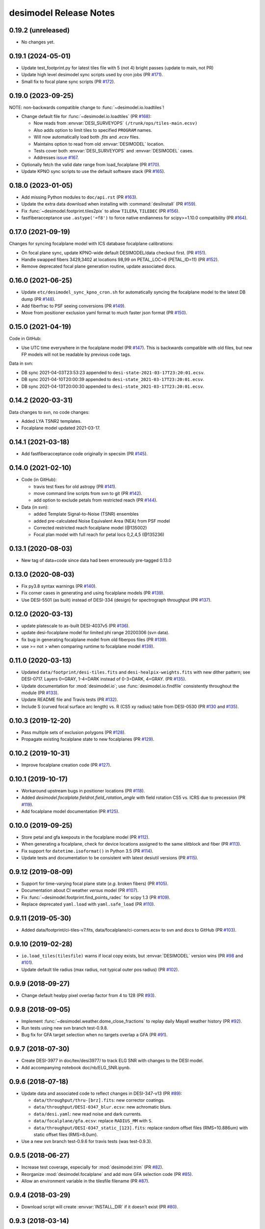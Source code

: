 =======================
desimodel Release Notes
=======================

0.19.2 (unreleased)
-------------------

* No changes yet.

0.19.1 (2024-05-01)
-------------------

* Update test_footprint.py for latest tiles file with 5 (not 4) bright passes
  (update to main, not PR)
* Update high level desimodel sync scripts used by cron jobs (PR `#171`_).
* Small fix to focal plane sync scripts (PR `#172`_).

.. _`#171`: https://github.com/desihub/desimodel/pull/171
.. _`#172`: https://github.com/desihub/desimodel/pull/172

0.19.0 (2023-09-25)
-------------------

NOTE: non-backwards compatible change to :func:`~desimodel.io.loadtiles`!

* Change default file for :func:`~desimodel.io.loadtiles` (PR `#168`_):

  * Now reads from :envvar:`DESI_SURVEYOPS` ``(/trunk/ops/tiles-main.ecsv)``
  * Also adds option to limit tiles to specified ``PROGRAM`` names.
  * Will now automatically load both `.fits` and `.ecsv` files.
  * Maintains option to read from old :envvar:`DESIMODEL` location.
  * Tests cover both :envvar:`DESI_SURVEYOPS` and :envvar:`DESIMODEL` cases.
  * Addresses `issue #167`_.

* Optionally fetch the valid date range from load_focalplane (PR `#170`_).
* Update KPNO sync scripts to use the default software stack (PR `#165`_).

.. _`issue #167`: https://github.com/desihub/desimodel/issues/167
.. _`#165`: https://github.com/desihub/desimodel/pull/165
.. _`#168`: https://github.com/desihub/desimodel/pull/168
.. _`#170`: https://github.com/desihub/desimodel/pull/170

0.18.0 (2023-01-05)
-------------------

* Add missing Python modules to ``doc/api.rst`` (PR `#163`_).
* Update the extra data download when installing with :command:`desiInstall`
  (PR `#159`_).
* Fix :func:`~desimodel.footprint.tiles2pix` to allow ``TILERA``, ``TILEDEC``
  (PR `#156`_).
* fastfiberacceptance use ``.astype('=f8')`` to force native endianness
  for scipy>=1.10.0 compatibility (PR `#164`_).

.. _`#156`: https://github.com/desihub/desimodel/pull/156
.. _`#159`: https://github.com/desihub/desimodel/pull/159
.. _`#163`: https://github.com/desihub/desimodel/pull/163
.. _`#164`: https://github.com/desihub/desimodel/pull/164

0.17.0 (2021-09-19)
-------------------

Changes for syncing focalplane model with ICS database focalplane calibrations:

* On focal plane sync, update KPNO-wide default DESIMODEL/data checkout first.
  (PR `#151`_).
* Handle swapped fibers 3429,3402 at locations 98,99 on
  PETAL_LOC=6 (PETAL_ID=11) (PR `#152`_).
* Remove deprecated focal plane generation routine, update associated docs.

.. _`#151`: https://github.com/desihub/desimodel/pull/151
.. _`#152`: https://github.com/desihub/desimodel/pull/152

0.16.0 (2021-06-25)
-------------------

* Update ``etc/desimodel_sync_kpno_cron.sh`` for automatically syncing the
  focalplane model to the latest DB dump (PR `#148`_).
* Add fiberfrac to PSF seeing conversions (PR `#149`_).
* Move from positioner exclusion yaml format to much faster json format
  (PR `#150`_).

.. _`#148`: https://github.com/desihub/desimodel/pull/148
.. _`#149`: https://github.com/desihub/desimodel/pull/149
.. _`#150`: https://github.com/desihub/desimodel/pull/150

0.15.0 (2021-04-19)
-------------------

Code in GitHub:

* Use UTC time everywhere in the focalplane model (PR `#147`_).
  This is backwards compatible with old files, but new FP models will not
  be readable by previous code tags.

Data in svn:

* DB sync 2021-04-03T23:53:23 appended to ``desi-state-2021-03-17T23:20:01.ecsv``.
* DB sync 2021-04-10T20:00:39 appended to ``desi-state_2021-03-17T23:20:01.ecsv``.
* DB sync 2021-04-13T20:00:30 appended to ``desi-state_2021-03-17T23:20:01.ecsv``.

.. _`#147`: https://github.com/desihub/desimodel/pull/147

0.14.2 (2020-03-31)
-------------------

Data changes to svn, no code changes:

* Added LYA TSNR2 templates.
* Focalplane model updated 2021-03-17.

0.14.1 (2021-03-18)
-------------------

* Add fastfiberacceptance code originally in specsim (PR `#145`_).

.. _`#145`: https://github.com/desihub/desimodel/pull/145

0.14.0 (2021-02-10)
-------------------

* Code (in GitHub):

  * travis test fixes for old astropy (PR `#141`_).
  * move command line scripts from svn to git (PR `#142`_).
  * add option to exclude petals from restricted reach (PR `#144`_).

* Data (in svn):

  * added Template Signal-to-Noise (TSNR) ensembles
  * added pre-calculated Noise Equivalent Area (NEA) from PSF model
  * Corrected restricted reach focalplane model (@135002)
  * Focal plan model with full reach for petal locs 0,2,4,5 (@135236)

.. _`#141`: https://github.com/desihub/desimodel/pull/141
.. _`#142`: https://github.com/desihub/desimodel/pull/142
.. _`#144`: https://github.com/desihub/desimodel/pull/144

0.13.1 (2020-08-03)
-------------------

* New tag of data+code since data had been erroneously pre-tagged 0.13.0

0.13.0 (2020-08-03)
-------------------

* Fix py3.8 syntax warnings (PR `#140`_).
* Fix corner cases in generating and using focalplane models (PR `#139`_).
* Use DESI-5501 (as built) instead of DESI-334 (design) for spectrograph throughput (PR `#137`_).

.. _`#140`: https://github.com/desihub/desimodel/pull/140
.. _`#139`: https://github.com/desihub/desimodel/pull/139
.. _`#137`: https://github.com/desihub/desimodel/pull/137

0.12.0 (2020-03-13)
-------------------

* update platescale to as-built DESI-4037v5 (PR `#136`_).
* update desi-focalplane model for limited phi range 20200306 (svn data).
* fix bug in generating focalplane model from old fiberpos files (PR `#139`_).
* use >= not > when comparing runtime to focalplane model `#139`_).

.. _`#136`: https://github.com/desihub/desimodel/pull/136
.. _`#139`: https://github.com/desihub/desimodel/pull/139

0.11.0 (2020-03-13)
-------------------

* Updated ``data/footprint/desi-tiles.fits`` and
  ``desi-healpix-weights.fits`` with new dither pattern; see DESI-0717.
  Layers 0=GRAY, 1-4=DARK instead of 0-3=DARK, 4=GRAY. (PR `#135`_).
* Update documentation for :mod:`desimodel.io`; use
  :func:`desimodel.io.findfile` consistently throughout the module (PR `#133`_).
* Update README file and Travis tests (PR `#132`_).
* Include S (curved focal surface arc length) vs. R (CS5 xy radius)
  table from DESI-0530 (PR `#130`_ and `#135`_).

.. _`#130`: https://github.com/desihub/desimodel/pull/130
.. _`#132`: https://github.com/desihub/desimodel/pull/132
.. _`#133`: https://github.com/desihub/desimodel/pull/133
.. _`#135`: https://github.com/desihub/desimodel/pull/135

0.10.3 (2019-12-20)
-------------------

* Pass multiple sets of exclusion polygons (PR `#128`_).
* Propagate existing focalplane state to new focalplanes (PR `#129`_).

.. _`#128`: https://github.com/desihub/desimodel/pull/128
.. _`#129`: https://github.com/desihub/desimodel/pull/129

0.10.2 (2019-10-31)
-------------------

* Improve focalplane creation code (PR `#127`_).

.. _`#127`: https://github.com/desihub/desimodel/pull/127

0.10.1 (2019-10-17)
-------------------

* Workaround upstream bugs in positioner locations (PR `#118`_).
* Added `desimodel.focalplate.fieldrot.field_rotation_angle` with
  field rotation CS5 vs. ICRS due to precession (PR `#119`_).
* Add focalplane model documentation (PR `#125`_).

.. _`#118`: https://github.com/desihub/desimodel/pull/118
.. _`#119`: https://github.com/desihub/desimodel/pull/119
.. _`#125`: https://github.com/desihub/desimodel/pull/125

0.10.0 (2019-09-25)
-------------------

* Store petal and gfa keepouts in the focalplane model (PR `#112`_).
* When generating a focalplane, check for device locations assigned to the
  same slitblock and fiber (PR `#113`_).
* Fix support for ``datetime.isoformat()`` in Python 3.5 (PR `#114`_).
* Update tests and documentation to be consistent with latest desiutil versions (PR `#115`_).

.. _`#112`: https://github.com/desihub/desimodel/pull/112
.. _`#113`: https://github.com/desihub/desimodel/pull/113
.. _`#114`: https://github.com/desihub/desimodel/pull/114
.. _`#115`: https://github.com/desihub/desimodel/pull/115


0.9.12 (2019-08-09)
-------------------

* Support for time-varying focal plane state (*e.g.* broken fibers) (PR `#105`_).
* Documentation about CI weather *versus* model (PR `#107`_).
* Fix :func:`~desimodel.footprint.find_points_radec` for scipy 1.3 (PR `#109`_).
* Replace deprecated ``yaml.load`` with ``yaml.safe_load`` (PR `#110`_).

.. _`#105`: https://github.com/desihub/desimodel/pull/105
.. _`#107`: https://github.com/desihub/desimodel/pull/107
.. _`#109`: https://github.com/desihub/desimodel/pull/109
.. _`#110`: https://github.com/desihub/desimodel/pull/110

0.9.11 (2019-05-30)
-------------------

* Added data/footprint/ci-tiles-v7.fits, data/focalplane/ci-corners.ecsv
  to svn and docs to GitHub (PR `#103`_).

.. _`#103`: https://github.com/desihub/desimodel/pull/103

0.9.10 (2019-02-28)
-------------------

* ``io.load_tiles(tilesfile)`` warns if local copy exists, but :envvar:`DESIMODEL`
  version wins (PR `#98`_ and `#101`_).
* Update default tile radius (max radius, not typical outer pos radius)
  (PR `#102`_).

.. _`#98`: https://github.com/desihub/desimodel/pull/98
.. _`#101`: https://github.com/desihub/desimodel/pull/101
.. _`#102`: https://github.com/desihub/desimodel/pull/102

0.9.9 (2018-09-27)
------------------

* Change default healpy pixel overlap factor from 4 to 128 (PR `#93`_).

.. _`#93`: https://github.com/desihub/desimodel/pull/93

0.9.8 (2018-09-05)
------------------

* Implement :func:`~desimodel.weather.dome_close_fractions` to replay daily Mayall weather history (PR `#92`_).
* Run tests using new svn branch test-0.9.8.
* Bug fix for GFA target selection when no targets overlap a GFA (PR `#91`_).

.. _`#91`: https://github.com/desihub/desimodel/pull/91
.. _`#92`: https://github.com/desihub/desimodel/pull/92

0.9.7 (2018-07-30)
------------------

* Create DESI-3977 in doc/tex/desi3977/ to track ELG SNR with changes to the DESI model.
* Add accompanying notebook doc/nb/ELG_SNR.ipynb.

0.9.6 (2018-07-18)
------------------

* Update data and associated code to reflect changes in DESI-347-v13 (PR `#89`_):

  * ``data/throughput/thru-[brz].fits``: new corrector coatings.
  * ``data/throughput/DESI-0347_blur.ecsv``: new achromatic blurs.
  * ``data/desi.yaml``: new read noise and dark currents.
  * ``data/focalplane/gfa.ecsv``: replace ``RADIUS_MM`` with ``S``.
  * ``data/throughput/DESI-0347_static_[123].fits``: replace random offset files (RMS=10.886um) with static offset files (RMS=8.0um).

* Use a new svn branch test-0.9.6 for travis tests (was test-0.9.3).

.. _`#89`: https://github.com/desihub/desimodel/pull/89

0.9.5 (2018-06-27)
------------------

* Increase test coverage, especially for :mod:`desimodel.trim` (PR `#82`_).
* Reorganize :mod:`desimodel.focalplane` and add more GFA selection code (PR `#85`_).
* Allow an environment variable in the tilesfile filename (PR `#87`_).

.. _`#82`: https://github.com/desihub/desimodel/pull/82
.. _`#85`: https://github.com/desihub/desimodel/pull/85
.. _`#87`: https://github.com/desihub/desimodel/pull/87

0.9.4 (2018-03-29)
------------------

* Download script will create :envvar:`INSTALL_DIR` if it doesn't exist (PR `#80`_).

.. _`#80`: https://github.com/desihub/desimodel/pull/80

0.9.3 (2018-03-14)
------------------

* Fix some installation bugs, and update to latest versions on various
  dependencies (PR `#77`_).
* Ensure that desimodel tests are compatible with Astropy 2 and 3, and with
  other DESI packages (PR `#78`_).
* Add ``footprint/desi-healpix-weights.fits`` and
  ``throughput/galsim-fiber-acceptance.fits`` to the trimmed test data set
  (PR `#79`_).

.. _`#77`: https://github.com/desihub/desimodel/pull/77
.. _`#78`: https://github.com/desihub/desimodel/pull/78
.. _`#79`: https://github.com/desihub/desimodel/pull/79


0.9.2 (2018-02-27)
------------------

* Update LyA S/N calculation (PR `#73`_).
* Optionally use an input pixel weight map in :func:`~desimodel.io.load_pixweight`
  (PR `#74`_).

.. _`#73`: https://github.com/desihub/desimodel/pull/73
.. _`#74`: https://github.com/desihub/desimodel/pull/74

0.9.1 (2017-11-10)
------------------

* Extracts wavelength coverage from specpsf files into params dictionary
  (PR `#68`_).
* Added :func:`~desimodel.footprint.program2pass` and
  :func:`~desimodel.footprint.pass2program` to convert between
  tiling integer pass number and string program name (PR `#67`_).

.. _`#67`: https://github.com/desihub/desimodel/pull/67
.. _`#68`: https://github.com/desihub/desimodel/pull/68

0.9.0 (2017-09-19)
------------------

* Added desimodel.focalplane.radec2xy, which converts RA, Dec coordinates to x, y coordinates on the focal plane, which accepts vector inputs.
* Added desimodel.focalplane.on_gfa() and its respective helper functions to check if a target is on a GFA of arbitrary telescope pointing
* Added desimodel.focalplane.on_tile_gfa() to check return a list of indices of targets on a specific tile
* Added desimodel.focalplane.get_gfa_targets() to return a table with added columns GFA_LOC and TILEID that consists of all targets on any GFA on any tile satisfying a minimum flux in the r-band.
* Unittests for the desimodel.focalplane functions were updated accordingly.
* Added desimodel.footprint.find_points_in_tel_range() to return a list of indices withnin a radius of an arbitray telescope pointing, unaware of tiles (Added respective unittest)
* Adds desimodel.focalplane.fiber_area_arcsec2()
* Updates tests to work with trimmed data subset

0.8.0 (2017-08-07)
------------------

* Add new weather module to specify assumed atmospheric seeing and transparency
  distributions at KPNO, with accompanying DESI-doc and jupyter notebook.
* Remove seeing module, which is superseded by new weather module.
* Added `desimodel.footprint.pixweight()` in :mod:`desimodel.footprint` to create an array of what fraction
  of every HEALPixel at a given nside overlaps the DESI footprint
* Also added `desimodel.footprint.tiles2fracpix()` to estimate which HEALPixels overlap the footprint edges
* Added `desimodel.io.load_pixweight()` in :mod:`desimodel.io` to load the array created by
  `desimodel.footprint.pixweight()` and resample it to any HEALPix nside
* Modified path to Lya SNR spectra files used in desi_quicklya.py, used in Lya Fisher forecast.
* Added desimodel.inputs.build_gfa_table and its helper functions to write a .ecsv file for GFA data
* Added desimodel.io.load_gfa to return the GFA data table
* Added desimodel.focalplane.xy2radec, which converts x,y coordinates on the focal plane to RA, Dec coordinates
* don't print warnings in desimodel.io if specter isn't installed

0.7.0 (2017-06-15)
------------------

* Added desimodel.footprint.tiles2pix and .pix2tiles for mapping healpix
  to DESI tiles.
* fixed psf-quicksim.fits units to be astropy-friendly
* added `desimodel.io.load_target_info()`

0.6.0 (2017-03-27)
------------------

* Add desimodel.seeing module with functions that model the expected DESI
  zenith seeing at 6355A, with an accompanying jupyter notebook.
* Altered xy offset RMS calculation in focalplane.py to scale the distribution
  RMS rather than the sample standard deviation.
* Update focal plane to positioner mapping
* z-channel 250 um CCD instead of 500 um CCD
* Update DocDB -> desimodel update method for fiberpos and throughput

0.5.1 (2016-12-01)
------------------

* By default, desimodel.io.load_tiles now excludes PROGRAM=EXTRA layers
* Adds desi-tiles.* tests

0.5.0 (2016-11-21)
------------------

* Moved test of focalplane code into the actual test suite.
* Preparing for Python 3.
* Changed default svn version to trunk and added error handling to
  :command:`install_desimodel_data`.
* Update template module file to reflect DESI+Anaconda infrastructure.
* Add code to generate random centroid offsets in :mod:`desimodel.focalplane`.
* Add jupyter notebook documenting new throughput files of `PR#29`_.
* Use Astropy-recommended method of reading FITS data tables.
* Remove reference to Travis scripts in MANIFEST.in.

.. _`PR#29`: https://github.com/desihub/desimodel/pull/29

0.4.5 (2016-07-15)
------------------

* Fixed a minor bug that made the help message for :command:`install_desimodel_data`
  garbled.
* Add additional files to lightweight test data to work with quickgen

0.4.4 (2016-03-15)
------------------

* Allow :command:`desiInstall` to download and install the data from svn.
* No changes to data in svn.

0.4.3 (2016-03-10)
------------------

* "First" post-separation tag.
* Added :func:`desimodel.trim.trim_data` for trimming a data directory into a
  lightweight version for testing.
* svn data includes targets.dat: preliminary numbers for MWS and BGS densities
  (Still waiting upon supporting technote).

0.4.2 (2016-02-04)
------------------

* Improved svn download instructions in the README file.
* Changes to data on svn side

  * updated desi.yaml with dark vs. bright exptime
  * updated targets.dat to include MWS placeholders

* :func:`desimodel.io.load_desiparams` adds 'exptime' -> 'exptime_dark' key for temporary
  backwards compatibility
* Removed deprecated fibers module
* Use `ci-helpers`_ to handle most of the dirty work of Travis build scripts.
* Make `specter`_ import errors more verbose.

.. _`ci-helpers`: https://github.com/astropy/ci-helpers
.. _`specter`: https://github.com/desihub/specter

0.4.1 (2016-01-25)
------------------

* Last tag prior to separating desimodel into code (GitHub) and data (svn)
  repositories.
* pip install support (BAW).
* Replace fitsio dependency with astropy.io.fits.

0.4 (2015-12-14)
----------------

* Added tile file for the bright time survey.

0.3.8 (2015-10-30)
------------------

* Adds python io library (SJB).

0.3.7 (2015-04-16)
------------------

* Tag to support dogwood production (SJB).

0.3.6 (2015-01-30)
------------------

* Adds :meth:`desimodel.focalplane.FocalPlane.xy2radec` from Jaime (SJB).

0.3.5 (2014-12-28)
------------------

data/targets/targets.dat
    added fractions for sky and stdstar fibers (SJB).

py/desimodel/focalplane.py
    bug fixes for transformations (SJB).

0.3.4 (2014-09-23)
------------------

* Fix a simple import error (BAW).

0.3.3 (2014-09-23)
------------------

* Fix a simple version error (BAW).

0.3.2 (2014-09-23)
------------------

* Change how version is set (BAW).
* Updated target numbers.

0.3.1 (2014-07-23)
------------------

* Also updated quicksim sn-spec* file output, using IDL version which is slightly
  more optimistic than the python version (diff is dark current?) (SJB).

0.3 (2014-07-23)
----------------

* Updated throughput files for real.
* Added initial "compare_versions.py" script to make it easier to visualize
  differences in versions.  This script should grow as various parameters
  change; right now it only makes a thoughput difference plot (SJB).
* Updated throughput files from 0334v3 (spectro) and 0347v5 (system throughput)
  Correction: thoughput files didn't make it into that change (SJB, 2014-07-08).
* Updated psf-b.fits and psf-quicksim.fits to match new npix_y for blue
  STA/ITL CCDs (SJB, 2014-07-08).

0.2 (2014-07-08)
----------------

2014-07-07 SJB
~~~~~~~~~~~~~~

* Added ELG spectrum with continuum and multiple emission lines

2014-07-07 David Kirkby
~~~~~~~~~~~~~~~~~~~~~~~

Python quicksim

* add readnoise contributions in quadrature during the downsampling
* Refactor for speed, results now named ndarray, updated plots
* Allow different base directories

2014-07-02 DJS
~~~~~~~~~~~~~~

* Put sky back to dimmer UVES sky model

0.1 (2014-07-01)
----------------

2014-06-29 SJB
~~~~~~~~~~~~~~

* Extended fiberloss range from 3500-10000 instead of 3600-10000
* Added data/throughput/fiberloss-qso.dat (same as fiberloss-star.dat)

2014-06-27 SJB
~~~~~~~~~~~~~~

* Updated data/focalplane/platescale.txt with latest from DESI-0329v14.
  This includes a new "theta" column.
* Updated desi.yaml from DESI-0347v4.  This removes the FWHM and wavemin/max
  params which are not derived quantities associated with the PSFs.
* Updated throughput files with new numbers from DESI-0347v4.
* Updated spectrograph throughput files with new numbers from DESI-0334v2.
* Updated py/fiberloss.py -> bin/fiberloss.py .  Biggest change is ELG
  half light radius 0.35" -> 0.45" which drops us below 7-sigma.
* Updated data/throughput/fiberloss-\*.dat files with calculation based
  upon fiberloss.py
* bin/psf2quicksim.py extracted PSF parameters needed for quicksim.
    - pro/desi_quicksim.pro updated, but it still treats FWHM as constant
      rather than wavelength dependent.
    - python quicksim will be broken until it is updated to use new inputs.
* Reorganized data/inputs/throughput/
* spots2psf.py: leftover spot mirroring bug removed, PSFs updated

2014-06-12 SJB
~~~~~~~~~~~~~~

* Updated throughputs to not double count central obscuration.
* Updated PSF files to remove throughputs to avoid possible inconsistency.
* Added wavemin_all, wavemax_all to desi.yaml with min/max wavelength
  seen by all spectra

2014-06-06 SJB
~~~~~~~~~~~~~~

* Updated CCD pixel dimensions and regenerated PSFs to match.
